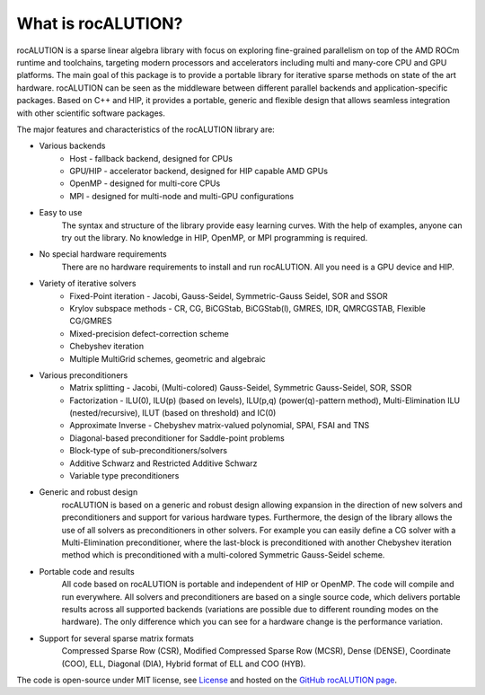 .. meta::
   :description: A sparse linear algebra library with focus on exploring fine-grained parallelism on top of the AMD ROCm runtime and toolchains
   :keywords: rocALUTION, ROCm, library, API, tool

.. _what-is-rocalution:

What is rocALUTION?
====================

rocALUTION is a sparse linear algebra library with focus on exploring fine-grained parallelism on top of the AMD ROCm runtime and toolchains, targeting modern processors and accelerators including multi and many-core CPU and GPU platforms. The main goal of this package is to provide a portable library for iterative sparse methods on state of the art hardware. 
rocALUTION can be seen as the middleware between different parallel backends and application-specific packages.
Based on C++ and HIP, it provides a portable, generic and flexible design that allows seamless integration with other scientific software packages.

The major features and characteristics of the rocALUTION library are:

* Various backends
    * Host - fallback backend, designed for CPUs
    * GPU/HIP - accelerator backend, designed for HIP capable AMD GPUs
    * OpenMP - designed for multi-core CPUs
    * MPI - designed for multi-node and multi-GPU configurations
* Easy to use
    The syntax and structure of the library provide easy learning curves. With the help of examples, anyone can try out the library. No knowledge in HIP, OpenMP, or MPI programming is required.
* No special hardware requirements
    There are no hardware requirements to install and run rocALUTION. All you need is a GPU device and HIP.
* Variety of iterative solvers
    * Fixed-Point iteration - Jacobi, Gauss-Seidel, Symmetric-Gauss Seidel, SOR and SSOR
    * Krylov subspace methods - CR, CG, BiCGStab, BiCGStab(l), GMRES, IDR, QMRCGSTAB, Flexible CG/GMRES
    * Mixed-precision defect-correction scheme
    * Chebyshev iteration
    * Multiple MultiGrid schemes, geometric and algebraic
* Various preconditioners
    * Matrix splitting - Jacobi, (Multi-colored) Gauss-Seidel, Symmetric Gauss-Seidel, SOR, SSOR
    * Factorization - ILU(0), ILU(p) (based on levels), ILU(p,q) (power(q)-pattern method), Multi-Elimination ILU (nested/recursive), ILUT (based on threshold) and IC(0)
    * Approximate Inverse - Chebyshev matrix-valued polynomial, SPAI, FSAI and TNS
    * Diagonal-based preconditioner for Saddle-point problems
    * Block-type of sub-preconditioners/solvers
    * Additive Schwarz and Restricted Additive Schwarz
    * Variable type preconditioners
* Generic and robust design
    rocALUTION is based on a generic and robust design allowing expansion in the direction of new solvers and preconditioners and support for various hardware types. Furthermore, the design of the library allows the use of all solvers as preconditioners in other solvers. For example you can easily define a CG solver with a Multi-Elimination preconditioner, where the last-block is preconditioned with another Chebyshev iteration method which is preconditioned with a multi-colored Symmetric Gauss-Seidel scheme.
* Portable code and results
    All code based on rocALUTION is portable and independent of HIP or OpenMP. The code will compile and run everywhere. All solvers and preconditioners are based on a single source code, which delivers portable results across all supported backends (variations are possible due to different rounding modes on the hardware). The only difference which you can see for a hardware change is the performance variation.
* Support for several sparse matrix formats
    Compressed Sparse Row (CSR), Modified Compressed Sparse Row (MCSR), Dense (DENSE), Coordinate (COO), ELL, Diagonal (DIA), Hybrid format of ELL and COO (HYB).

The code is open-source under MIT license, see `License <./license>`_ and hosted on the `GitHub rocALUTION page <https://github.com/ROCmSoftwarePlatform/rocALUTION>`_.
